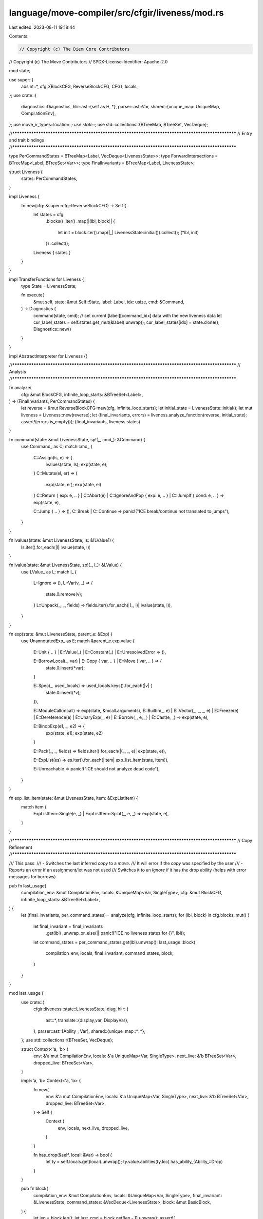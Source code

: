 language/move-compiler/src/cfgir/liveness/mod.rs
================================================

Last edited: 2023-08-11 19:18:44

Contents:

.. code-block:: rs

    // Copyright (c) The Diem Core Contributors
// Copyright (c) The Move Contributors
// SPDX-License-Identifier: Apache-2.0

mod state;

use super::{
    absint::*,
    cfg::{BlockCFG, ReverseBlockCFG, CFG},
    locals,
};
use crate::{
    diagnostics::Diagnostics,
    hlir::ast::{self as H, *},
    parser::ast::Var,
    shared::{unique_map::UniqueMap, CompilationEnv},
};
use move_ir_types::location::*;
use state::*;
use std::collections::{BTreeMap, BTreeSet, VecDeque};

//**************************************************************************************************
// Entry and trait bindings
//**************************************************************************************************

type PerCommandStates = BTreeMap<Label, VecDeque<LivenessState>>;
type ForwardIntersections = BTreeMap<Label, BTreeSet<Var>>;
type FinalInvariants = BTreeMap<Label, LivenessState>;

struct Liveness {
    states: PerCommandStates,
}

impl Liveness {
    fn new(cfg: &super::cfg::ReverseBlockCFG) -> Self {
        let states = cfg
            .blocks()
            .iter()
            .map(|(lbl, block)| {
                let init = block.iter().map(|_| LivenessState::initial()).collect();
                (*lbl, init)
            })
            .collect();
        Liveness { states }
    }
}

impl TransferFunctions for Liveness {
    type State = LivenessState;

    fn execute(
        &mut self,
        state: &mut Self::State,
        label: Label,
        idx: usize,
        cmd: &Command,
    ) -> Diagnostics {
        command(state, cmd);
        // set current [label][command_idx] data with the new liveness data
        let cur_label_states = self.states.get_mut(&label).unwrap();
        cur_label_states[idx] = state.clone();
        Diagnostics::new()
    }
}

impl AbstractInterpreter for Liveness {}

//**************************************************************************************************
// Analysis
//**************************************************************************************************

fn analyze(
    cfg: &mut BlockCFG,
    infinite_loop_starts: &BTreeSet<Label>,
) -> (FinalInvariants, PerCommandStates) {
    let reverse = &mut ReverseBlockCFG::new(cfg, infinite_loop_starts);
    let initial_state = LivenessState::initial();
    let mut liveness = Liveness::new(reverse);
    let (final_invariants, errors) = liveness.analyze_function(reverse, initial_state);
    assert!(errors.is_empty());
    (final_invariants, liveness.states)
}

fn command(state: &mut LivenessState, sp!(_, cmd_): &Command) {
    use Command_ as C;
    match cmd_ {
        C::Assign(ls, e) => {
            lvalues(state, ls);
            exp(state, e);
        }
        C::Mutate(el, er) => {
            exp(state, er);
            exp(state, el)
        }
        C::Return { exp: e, .. }
        | C::Abort(e)
        | C::IgnoreAndPop { exp: e, .. }
        | C::JumpIf { cond: e, .. } => exp(state, e),

        C::Jump { .. } => (),
        C::Break | C::Continue => panic!("ICE break/continue not translated to jumps"),
    }
}

fn lvalues(state: &mut LivenessState, ls: &[LValue]) {
    ls.iter().for_each(|l| lvalue(state, l))
}

fn lvalue(state: &mut LivenessState, sp!(_, l_): &LValue) {
    use LValue_ as L;
    match l_ {
        L::Ignore => (),
        L::Var(v, _) => {
            state.0.remove(v);
        }
        L::Unpack(_, _, fields) => fields.iter().for_each(|(_, l)| lvalue(state, l)),
    }
}

fn exp(state: &mut LivenessState, parent_e: &Exp) {
    use UnannotatedExp_ as E;
    match &parent_e.exp.value {
        E::Unit { .. } | E::Value(_) | E::Constant(_) | E::UnresolvedError => (),

        E::BorrowLocal(_, var) | E::Copy { var, .. } | E::Move { var, .. } => {
            state.0.insert(*var);
        }

        E::Spec(_, used_locals) => used_locals.keys().for_each(|v| {
            state.0.insert(*v);
        }),

        E::ModuleCall(mcall) => exp(state, &mcall.arguments),
        E::Builtin(_, e)
        | E::Vector(_, _, _, e)
        | E::Freeze(e)
        | E::Dereference(e)
        | E::UnaryExp(_, e)
        | E::Borrow(_, e, _)
        | E::Cast(e, _) => exp(state, e),

        E::BinopExp(e1, _, e2) => {
            exp(state, e1);
            exp(state, e2)
        }

        E::Pack(_, _, fields) => fields.iter().for_each(|(_, _, e)| exp(state, e)),

        E::ExpList(es) => es.iter().for_each(|item| exp_list_item(state, item)),

        E::Unreachable => panic!("ICE should not analyze dead code"),
    }
}

fn exp_list_item(state: &mut LivenessState, item: &ExpListItem) {
    match item {
        ExpListItem::Single(e, _) | ExpListItem::Splat(_, e, _) => exp(state, e),
    }
}

//**************************************************************************************************
// Copy Refinement
//**************************************************************************************************

/// This pass:
/// - Switches the last inferred `copy` to a `move`.
///   It will error if the `copy` was specified by the user
/// - Reports an error if an assignment/let was not used
///   Switches it to an `Ignore` if it has the drop ability (helps with error messages for borrows)

pub fn last_usage(
    compilation_env: &mut CompilationEnv,
    locals: &UniqueMap<Var, SingleType>,
    cfg: &mut BlockCFG,
    infinite_loop_starts: &BTreeSet<Label>,
) {
    let (final_invariants, per_command_states) = analyze(cfg, infinite_loop_starts);
    for (lbl, block) in cfg.blocks_mut() {
        let final_invariant = final_invariants
            .get(lbl)
            .unwrap_or_else(|| panic!("ICE no liveness states for {}", lbl));
        let command_states = per_command_states.get(lbl).unwrap();
        last_usage::block(
            compilation_env,
            locals,
            final_invariant,
            command_states,
            block,
        )
    }
}

mod last_usage {
    use crate::{
        cfgir::liveness::state::LivenessState,
        diag,
        hlir::{
            ast::*,
            translate::{display_var, DisplayVar},
        },
        parser::ast::{Ability_, Var},
        shared::{unique_map::*, *},
    };
    use std::collections::{BTreeSet, VecDeque};

    struct Context<'a, 'b> {
        env: &'a mut CompilationEnv,
        locals: &'a UniqueMap<Var, SingleType>,
        next_live: &'b BTreeSet<Var>,
        dropped_live: BTreeSet<Var>,
    }

    impl<'a, 'b> Context<'a, 'b> {
        fn new(
            env: &'a mut CompilationEnv,
            locals: &'a UniqueMap<Var, SingleType>,
            next_live: &'b BTreeSet<Var>,
            dropped_live: BTreeSet<Var>,
        ) -> Self {
            Context {
                env,
                locals,
                next_live,
                dropped_live,
            }
        }

        fn has_drop(&self, local: &Var) -> bool {
            let ty = self.locals.get(local).unwrap();
            ty.value.abilities(ty.loc).has_ability_(Ability_::Drop)
        }
    }

    pub fn block(
        compilation_env: &mut CompilationEnv,
        locals: &UniqueMap<Var, SingleType>,
        final_invariant: &LivenessState,
        command_states: &VecDeque<LivenessState>,
        block: &mut BasicBlock,
    ) {
        let len = block.len();
        let last_cmd = block.get(len - 1).unwrap();
        assert!(
            last_cmd.value.is_terminal(),
            "ICE malformed block. missing jump"
        );
        for idx in 0..len {
            let cmd = block.get_mut(idx).unwrap();
            let cur_data = &command_states.get(idx).unwrap().0;
            let next_data = match command_states.get(idx + 1) {
                Some(s) => &s.0,
                None => &final_invariant.0,
            };

            let dropped_live = cur_data
                .difference(next_data)
                .cloned()
                .collect::<BTreeSet<_>>();
            command(
                &mut Context::new(compilation_env, locals, next_data, dropped_live),
                cmd,
            )
        }
    }

    fn command(context: &mut Context, sp!(_, cmd_): &mut Command) {
        use Command_ as C;
        match cmd_ {
            C::Assign(ls, e) => {
                lvalues(context, ls);
                exp(context, e);
            }
            C::Mutate(el, er) => {
                exp(context, el);
                exp(context, er)
            }
            C::Return { exp: e, .. }
            | C::Abort(e)
            | C::IgnoreAndPop { exp: e, .. }
            | C::JumpIf { cond: e, .. } => exp(context, e),

            C::Jump { .. } => (),
            C::Break | C::Continue => panic!("ICE break/continue not translated to jumps"),
        }
    }

    fn lvalues(context: &mut Context, ls: &mut [LValue]) {
        ls.iter_mut().for_each(|l| lvalue(context, l))
    }

    fn lvalue(context: &mut Context, l: &mut LValue) {
        use LValue_ as L;
        match &mut l.value {
            L::Ignore => (),
            L::Var(v, _) => {
                context.dropped_live.insert(*v);
                if !context.next_live.contains(v) {
                    match display_var(v.value()) {
                        DisplayVar::Tmp => (),
                        DisplayVar::Orig(v_str) => {
                            if !v.starts_with_underscore() {
                                let msg = format!(
                                    "Unused assignment or binding for local '{}'. Consider \
                                     removing, replacing with '_', or prefixing with '_' (e.g., \
                                     '_{}')",
                                    v_str, v_str
                                );
                                context
                                    .env
                                    .add_diag(diag!(UnusedItem::Assignment, (l.loc, msg)));
                            }
                            if context.has_drop(v) {
                                l.value = L::Ignore
                            }
                        }
                    }
                }
            }
            L::Unpack(_, _, fields) => fields.iter_mut().for_each(|(_, l)| lvalue(context, l)),
        }
    }

    fn exp(context: &mut Context, parent_e: &mut Exp) {
        use UnannotatedExp_ as E;
        match &mut parent_e.exp.value {
            E::Unit { .. } | E::Value(_) | E::Constant(_) | E::UnresolvedError => (),

            E::BorrowLocal(_, var) | E::Move { var, .. } => {
                // remove it from context to prevent accidental dropping in previous usages
                context.dropped_live.remove(var);
            }

            E::Spec(_, used_locals) => {
                // remove it from context to prevent accidental dropping in previous usages
                used_locals.keys().for_each(|var| {
                    context.dropped_live.remove(var);
                })
            }

            E::Copy { var, from_user } => {
                // Even if not switched to a move:
                // remove it from dropped_live to prevent accidental dropping in previous usages
                let var_is_dead = context.dropped_live.remove(var);
                // Non-references might still be borrowed, but that error will be caught in borrow
                // checking with a specific tip/message
                if var_is_dead && !*from_user {
                    parent_e.exp.value = E::Move {
                        var: *var,
                        annotation: MoveOpAnnotation::InferredLastUsage,
                    }
                }
            }

            E::ModuleCall(mcall) => exp(context, &mut mcall.arguments),
            E::Builtin(_, e)
            | E::Vector(_, _, _, e)
            | E::Freeze(e)
            | E::Dereference(e)
            | E::UnaryExp(_, e)
            | E::Borrow(_, e, _)
            | E::Cast(e, _) => exp(context, e),

            E::BinopExp(e1, _, e2) => {
                exp(context, e2);
                exp(context, e1)
            }

            E::Pack(_, _, fields) => fields
                .iter_mut()
                .rev()
                .for_each(|(_, _, e)| exp(context, e)),

            E::ExpList(es) => es
                .iter_mut()
                .rev()
                .for_each(|item| exp_list_item(context, item)),

            E::Unreachable => panic!("ICE should not analyze dead code"),
        }
    }

    fn exp_list_item(context: &mut Context, item: &mut ExpListItem) {
        match item {
            ExpListItem::Single(e, _) | ExpListItem::Splat(_, e, _) => exp(context, e),
        }
    }
}

//**************************************************************************************************
// Refs Refinement
//**************************************************************************************************

/// This refinement releases dead reference values by adding a move + pop. In other words, if a
/// reference `r` is dead, it will insert `_ = move r` after the last usage
///
/// However, due to the previous `last_usage` analysis. Any last usage of a reference is a move.
/// And any unused assignment to a reference holding local is switched to a `Ignore`.
/// Thus the only way a reference could still be dead is if it was live in a loop
/// Additionally, the borrow checker will consider any reference to be released if it was released
/// in any predecessor.
/// As such, the only references that need to be released by an added `_ = move r` are references
/// at the beginning of a block given that
/// (1) The reference is live in the predecessor and the predecessor is a loop
/// (2)  The reference is live in ALL predecessors (otherwise the borrow checker will release them)
///
/// Because of this, `build_forward_intersections` intersects all of the forward post states of
/// predecessors.
/// Then `release_dead_refs_block` adds a release at the beginning of the block if the reference
/// satisfies (1) and (2)

pub fn release_dead_refs(
    locals_pre_states: &BTreeMap<Label, locals::state::LocalStates>,
    locals: &UniqueMap<Var, SingleType>,
    cfg: &mut BlockCFG,
    infinite_loop_starts: &BTreeSet<Label>,
) {
    let (liveness_pre_states, _per_command_states) = analyze(cfg, infinite_loop_starts);
    let forward_intersections = build_forward_intersections(cfg, &liveness_pre_states);
    for (lbl, block) in cfg.blocks_mut() {
        let locals_pre_state = locals_pre_states.get(lbl).unwrap();
        let liveness_pre_state = liveness_pre_states.get(lbl).unwrap();
        let forward_intersection = forward_intersections.get(lbl).unwrap();
        release_dead_refs_block(
            locals,
            locals_pre_state,
            liveness_pre_state,
            forward_intersection,
            block,
        )
    }
}

fn build_forward_intersections(
    cfg: &BlockCFG,
    final_invariants: &FinalInvariants,
) -> ForwardIntersections {
    cfg.blocks()
        .keys()
        .map(|lbl| {
            let mut states = cfg
                .predecessors(*lbl)
                .iter()
                .map(|pred| &final_invariants.get(pred).unwrap().0);
            let intersection = states
                .next()
                .map(|init| states.fold(init.clone(), |acc, s| &acc & s))
                .unwrap_or_else(BTreeSet::new);
            (*lbl, intersection)
        })
        .collect()
}

fn release_dead_refs_block(
    locals: &UniqueMap<Var, SingleType>,
    locals_pre_state: &locals::state::LocalStates,
    liveness_pre_state: &LivenessState,
    forward_intersection: &BTreeSet<Var>,
    block: &mut BasicBlock,
) {
    if forward_intersection.is_empty() {
        return;
    }

    let cmd_loc = block.get(0).unwrap().loc;
    let cur_state = {
        let mut s = liveness_pre_state.clone();
        for cmd in block.iter().rev() {
            command(&mut s, cmd);
        }
        s
    };
    // Free references that were live in ALL predecessors and that have a value
    // (could not have a value due to errors)
    let dead_refs = forward_intersection
        .difference(&cur_state.0)
        .filter(|var| locals_pre_state.get_state(var).is_available())
        .map(|var| (var, locals.get(var).unwrap()))
        .filter(is_ref);
    for (dead_ref, ty) in dead_refs {
        block.push_front(pop_ref(cmd_loc, *dead_ref, ty.clone()));
    }
}

fn is_ref((_local, sp!(_, local_ty_)): &(&Var, &SingleType)) -> bool {
    match local_ty_ {
        SingleType_::Ref(_, _) => true,
        SingleType_::Base(_) => false,
    }
}

fn pop_ref(loc: Loc, var: Var, ty: SingleType) -> Command {
    use Command_ as C;
    use UnannotatedExp_ as E;
    let move_e_ = E::Move {
        annotation: MoveOpAnnotation::InferredLastUsage,
        var,
    };
    let move_e = H::exp(Type_::single(ty), sp(loc, move_e_));
    let pop_ = C::IgnoreAndPop {
        pop_num: 1,
        exp: move_e,
    };
    sp(loc, pop_)
}


